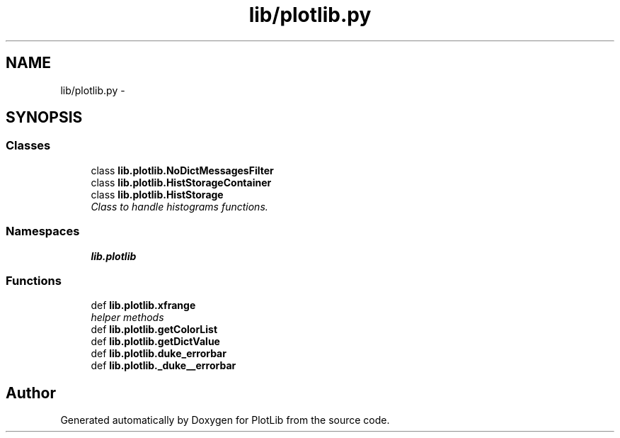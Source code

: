 .TH "lib/plotlib.py" 3 "Tue Feb 24 2015" "PlotLib" \" -*- nroff -*-
.ad l
.nh
.SH NAME
lib/plotlib.py \- 
.SH SYNOPSIS
.br
.PP
.SS "Classes"

.in +1c
.ti -1c
.RI "class \fBlib\&.plotlib\&.NoDictMessagesFilter\fP"
.br
.ti -1c
.RI "class \fBlib\&.plotlib\&.HistStorageContainer\fP"
.br
.ti -1c
.RI "class \fBlib\&.plotlib\&.HistStorage\fP"
.br
.RI "\fIClass to handle histograms functions\&. \fP"
.in -1c
.SS "Namespaces"

.in +1c
.ti -1c
.RI "\fBlib\&.plotlib\fP"
.br
.in -1c
.SS "Functions"

.in +1c
.ti -1c
.RI "def \fBlib\&.plotlib\&.xfrange\fP"
.br
.RI "\fIhelper methods \fP"
.ti -1c
.RI "def \fBlib\&.plotlib\&.getColorList\fP"
.br
.ti -1c
.RI "def \fBlib\&.plotlib\&.getDictValue\fP"
.br
.ti -1c
.RI "def \fBlib\&.plotlib\&.duke_errorbar\fP"
.br
.ti -1c
.RI "def \fBlib\&.plotlib\&._duke__errorbar\fP"
.br
.in -1c
.SH "Author"
.PP 
Generated automatically by Doxygen for PlotLib from the source code\&.

